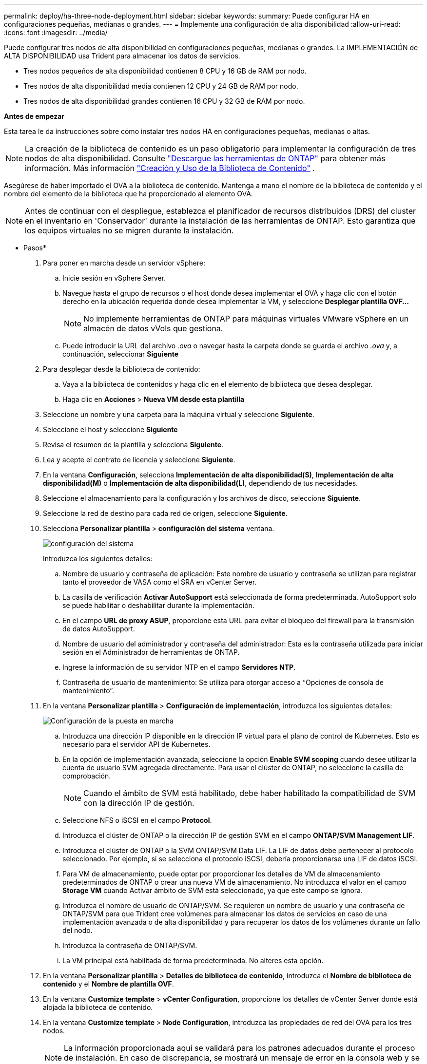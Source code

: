 ---
permalink: deploy/ha-three-node-deployment.html 
sidebar: sidebar 
keywords:  
summary: Puede configurar HA en configuraciones pequeñas, medianas o grandes. 
---
= Implemente una configuración de alta disponibilidad
:allow-uri-read: 
:icons: font
:imagesdir: ../media/


[role="lead"]
Puede configurar tres nodos de alta disponibilidad en configuraciones pequeñas, medianas o grandes. La IMPLEMENTACIÓN de ALTA DISPONIBILIDAD usa Trident para almacenar los datos de servicios.

* Tres nodos pequeños de alta disponibilidad contienen 8 CPU y 16 GB de RAM por nodo.
* Tres nodos de alta disponibilidad media contienen 12 CPU y 24 GB de RAM por nodo.
* Tres nodos de alta disponibilidad grandes contienen 16 CPU y 32 GB de RAM por nodo.


*Antes de empezar*

Esta tarea le da instrucciones sobre cómo instalar tres nodos HA en configuraciones pequeñas, medianas o altas.


NOTE: La creación de la biblioteca de contenido es un paso obligatorio para implementar la configuración de tres nodos de alta disponibilidad. Consulte link:../deploy/download-ontap-tools.html["Descargue las herramientas de ONTAP"] para obtener más información. Más información https://blogs.vmware.com/vsphere/2020/01/creating-and-using-content-library.html["Creación y Uso de la Biblioteca de Contenido"] .

Asegúrese de haber importado el OVA a la biblioteca de contenido. Mantenga a mano el nombre de la biblioteca de contenido y el nombre del elemento de la biblioteca que ha proporcionado al elemento OVA.


NOTE: Antes de continuar con el despliegue, establezca el planificador de recursos distribuidos (DRS) del cluster en el inventario en 'Conservador' durante la instalación de las herramientas de ONTAP. Esto garantiza que los equipos virtuales no se migren durante la instalación.

* Pasos*

. Para poner en marcha desde un servidor vSphere:
+
.. Inicie sesión en vSphere Server.
.. Navegue hasta el grupo de recursos o el host donde desea implementar el OVA y haga clic con el botón derecho en la ubicación requerida donde desea implementar la VM, y seleccione *Desplegar plantilla OVF...*
+

NOTE: No implemente herramientas de ONTAP para máquinas virtuales VMware vSphere en un almacén de datos vVols que gestiona.

.. Puede introducir la URL del archivo _.ova_ o navegar hasta la carpeta donde se guarda el archivo _.ova_ y, a continuación, seleccionar *Siguiente*


. Para desplegar desde la biblioteca de contenido:
+
.. Vaya a la biblioteca de contenidos y haga clic en el elemento de biblioteca que desea desplegar.
.. Haga clic en *Acciones* > *Nueva VM desde esta plantilla*


. Seleccione un nombre y una carpeta para la máquina virtual y seleccione *Siguiente*.
. Seleccione el host y seleccione *Siguiente*
. Revisa el resumen de la plantilla y selecciona *Siguiente*.
. Lea y acepte el contrato de licencia y seleccione *Siguiente*.
. En la ventana *Configuración*, selecciona *Implementación de alta disponibilidad(S)*, *Implementación de alta disponibilidad(M)* o *Implementación de alta disponibilidad(L)*, dependiendo de tus necesidades.
. Seleccione el almacenamiento para la configuración y los archivos de disco, seleccione *Siguiente*.
. Seleccione la red de destino para cada red de origen, seleccione *Siguiente*.
. Selecciona *Personalizar plantilla* > *configuración del sistema* ventana.
+
image:../media/ha-deployment-sys-config.png["configuración del sistema"]

+
Introduzca los siguientes detalles:

+
.. Nombre de usuario y contraseña de aplicación: Este nombre de usuario y contraseña se utilizan para registrar tanto el proveedor de VASA como el SRA en vCenter Server.
.. La casilla de verificación *Activar AutoSupport* está seleccionada de forma predeterminada. AutoSupport solo se puede habilitar o deshabilitar durante la implementación.
.. En el campo *URL de proxy ASUP*, proporcione esta URL para evitar el bloqueo del firewall para la transmisión de datos AutoSupport.
.. Nombre de usuario del administrador y contraseña del administrador: Esta es la contraseña utilizada para iniciar sesión en el Administrador de herramientas de ONTAP.
.. Ingrese la información de su servidor NTP en el campo *Servidores NTP*.
.. Contraseña de usuario de mantenimiento: Se utiliza para otorgar acceso a “Opciones de consola de mantenimiento”.


. En la ventana *Personalizar plantilla* > *Configuración de implementación*, introduzca los siguientes detalles:
+
image:../media/ha-deploy-config.png["Configuración de la puesta en marcha"]

+
.. Introduzca una dirección IP disponible en la dirección IP virtual para el plano de control de Kubernetes. Esto es necesario para el servidor API de Kubernetes.
.. En la opción de implementación avanzada, seleccione la opción *Enable SVM scoping* cuando desee utilizar la cuenta de usuario SVM agregada directamente. Para usar el clúster de ONTAP, no seleccione la casilla de comprobación.
+

NOTE: Cuando el ámbito de SVM está habilitado, debe haber habilitado la compatibilidad de SVM con la dirección IP de gestión.

.. Seleccione NFS o iSCSI en el campo *Protocol*.
.. Introduzca el clúster de ONTAP o la dirección IP de gestión SVM en el campo *ONTAP/SVM Management LIF*.
.. Introduzca el clúster de ONTAP o la SVM ONTAP/SVM Data LIF. La LIF de datos debe pertenecer al protocolo seleccionado. Por ejemplo, si se selecciona el protocolo iSCSI, debería proporcionarse una LIF de datos iSCSI.
.. Para VM de almacenamiento, puede optar por proporcionar los detalles de VM de almacenamiento predeterminados de ONTAP o crear una nueva VM de almacenamiento. No introduzca el valor en el campo *Storage VM* cuando Activar ámbito de SVM está seleccionado, ya que este campo se ignora.
.. Introduzca el nombre de usuario de ONTAP/SVM. Se requieren un nombre de usuario y una contraseña de ONTAP/SVM para que Trident cree volúmenes para almacenar los datos de servicios en caso de una implementación avanzada o de alta disponibilidad y para recuperar los datos de los volúmenes durante un fallo del nodo.
.. Introduzca la contraseña de ONTAP/SVM.
.. La VM principal está habilitada de forma predeterminada. No alteres esta opción.


. En la ventana *Personalizar plantilla* > *Detalles de biblioteca de contenido*, introduzca el *Nombre de biblioteca de contenido* y el *Nombre de plantilla OVF*.
. En la ventana *Customize template* > *vCenter Configuration*, proporcione los detalles de vCenter Server donde está alojada la biblioteca de contenido.
. En la ventana *Customize template* > *Node Configuration*, introduzca las propiedades de red del OVA para los tres nodos.
+

NOTE: La información proporcionada aquí se validará para los patrones adecuados durante el proceso de instalación. En caso de discrepancia, se mostrará un mensaje de error en la consola web y se le pedirá que corrija cualquier información incorrecta proporcionada.

+
.. Introduzca el nombre de host. Solo se admiten los nombres de host compuestos por letras mayúsculas (A-Z), letras minúsculas (a-z), dígitos (0-9) y el carácter especial guión (-). Si desea configurar la pila doble, especifique el nombre de host asignado a la dirección IPv6.
.. Introduzca la dirección IP (IPv4) asignada al nombre de host. En caso de pila doble, proporcione cualquier dirección IP IPv4 disponible que esté en la misma VLAN que la dirección IPv6.
.. Introduzca la dirección IPv6 en la red desplegada solo cuando necesite una pila doble.
.. Especifique la longitud del prefijo solo para IPv6.
.. Especifique la subred que se utilizará en la red desplegada en el campo Máscara de red (sólo para IPv4).
.. Especifique la puerta de enlace en la red desplegada.
.. Especifique la dirección IP del servidor DNS primario.
.. Especifique la dirección IP del servidor DNS secundario.
.. Especifique el nombre de dominio de búsqueda que se utilizará al resolver el nombre de host.
.. Especifique la puerta de enlace IPv6 en la red desplegada sólo cuando necesite una pila dual.


. En la ventana *Personalizar plantilla* > *Configuración del nodo 2* y *Configuración del nodo 3*, introduzca los siguientes detalles:
+
.. Nombre de host 2 y 3: Los nombres de host que constan de letras mayúsculas (A-Z), letras minúsculas (a-z), dígitos (0-9) y el carácter especial (-) sólo se admiten. Si desea configurar la pila doble, especifique el nombre de host asignado a la dirección IPv6.
.. Dirección IP
.. Dirección IPv6


. Revise los detalles en la ventana *Listo para completar*, seleccione *Finalizar*.
+
A medida que se crea la tarea de implementación, el progreso se muestra en la barra de tareas de vSphere.

. Encienda la máquina virtual después de completar la tarea.
+
Comienza la instalación. Puede realizar un seguimiento del progreso de la instalación en la consola web de VM. Como parte de la instalación, se validan las configuraciones de los nodos. Se validan las entradas proporcionadas en diferentes secciones de la plantilla Personalizar en el formulario OVF. En el caso de discrepancias, un cuadro de diálogo le solicita que realice una acción correctiva.

. Realice los cambios necesarios en el indicador de diálogo. Utilice el botón Tab para navegar por el panel e ingresar sus valores, *OK* o *Cancel*.
. Al seleccionar *OK*, los valores proporcionados volverían a ser validados. Las herramientas de ONTAP para VMware permiten tres intentos de corregir los valores no válidos. Si no puede corregir los problemas después de tres intentos, la instalación del producto se detiene y se recomienda que intente la instalación en una máquina virtual nueva.
. Después de la instalación correcta, la consola web muestra el estado de las herramientas de ONTAP para VMware vSphere.

